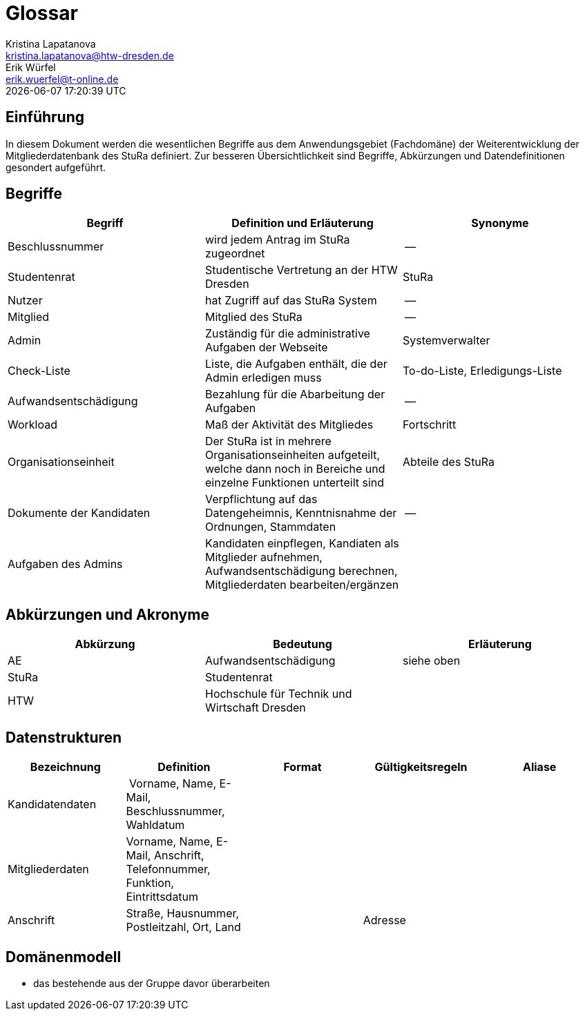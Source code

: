 = Glossar
Kristina Lapatanova <kristina.lapatanova@htw-dresden.de>; Erik Würfel <erik.wuerfel@t-online.de>
{localdatetime}
//include::../_includes/default-attributes.inc.adoc[]
// Platzhalter für weitere Dokumenten-Attribute


== Einführung
In diesem Dokument werden die wesentlichen Begriffe aus dem Anwendungsgebiet (Fachdomäne) der  Weiterentwicklung der Mitgliederdatenbank des StuRa definiert. Zur besseren Übersichtlichkeit sind Begriffe, Abkürzungen und Datendefinitionen gesondert aufgeführt.

== Begriffe
[%header]
|===
|Begriff|	Definition und Erläuterung|	Synonyme
//|Kommissionierung|Bereitstellung von Waren aus einem Lager entsprechend eines Kundenauftrags|(keine))|
|Beschlussnummer|wird jedem Antrag im StuRa zugeordnet |--
|Studentenrat | Studentische Vertretung an der HTW Dresden | StuRa
|Nutzer| hat Zugriff auf das StuRa System | --
|Mitglied | Mitglied des StuRa | --
|Admin | Zuständig für die administrative Aufgaben der Webseite | Systemverwalter
|Check-Liste| Liste, die Aufgaben enthält, die der Admin erledigen muss | To-do-Liste, Erledigungs-Liste
|Aufwandsentschädigung  | Bezahlung für die Abarbeitung der Aufgaben | --
|Workload | Maß der Aktivität des Mitgliedes | Fortschritt
|Organisationseinheit |Der StuRa ist in mehrere Organisationseinheiten aufgeteilt, welche dann noch in Bereiche und einzelne Funktionen unterteilt sind| Abteile des StuRa 
|Dokumente der Kandidaten | Verpflichtung auf das Datengeheimnis, Kenntnisnahme der Ordnungen, Stammdaten | --
| Aufgaben des Admins | Kandidaten einpflegen, Kandiaten als Mitglieder aufnehmen, Aufwandsentschädigung berechnen, Mitgliederdaten bearbeiten/ergänzen | 
|===


== Abkürzungen und Akronyme
[%header]
|===
|Abkürzung|	Bedeutung|	Erläuterung
//|UP|Unified Process|Vorgehensmodell für die Softwareentwicklung|
| AE | Aufwandsentschädigung | siehe oben
| StuRa | Studentenrat |
| HTW | Hochschule für Technik und Wirtschaft Dresden |
|===

== Datenstrukturen 
[%header]
|===
| Bezeichnung | Definition | Format | Gültigkeitsregeln | Aliase
| Kandidatendaten | Vorname, Name, E-Mail, Beschlussnummer, Wahldatum |  |  | 
| Mitgliederdaten | Vorname, Name, E-Mail, Anschrift, Telefonnummer, Funktion, Eintrittsdatum | | |
| Anschrift | Straße, Hausnummer, Postleitzahl, Ort, Land | | Adresse |
|===

== Domänenmodell 

- das bestehende aus der Gruppe davor überarbeiten
